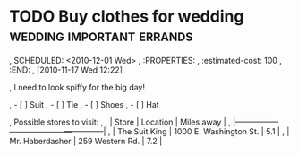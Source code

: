 * TODO Buy clothes for wedding                    :wedding:important:errands:
,  SCHEDULED: <2010-12-01 Wed>
,  :PROPERTIES:
,  :estimated-cost: 100
,  :END:
,  [2010-11-17 Wed 12:22]

,  I need to look spiffy for the big day!

,   - [ ] Suit
,   - [ ] Tie
,   - [ ] Shoes
,   - [ ] Hat

,  Possible stores to visit:
,  
,  | Store           | Location               | Miles away |
,  |-----------------+------------------------+------------|
,  | The Suit King   | 1000 E. Washington St. |        5.1 |
,  | Mr. Haberdasher | 259 Western Rd.        |        7.2 |

